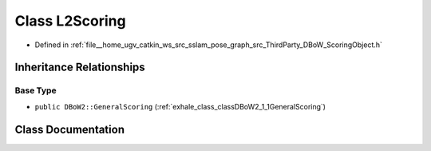 .. _exhale_class_classDBoW2_1_1L2Scoring:

Class L2Scoring
===============

- Defined in :ref:`file__home_ugv_catkin_ws_src_sslam_pose_graph_src_ThirdParty_DBoW_ScoringObject.h`


Inheritance Relationships
-------------------------

Base Type
*********

- ``public DBoW2::GeneralScoring`` (:ref:`exhale_class_classDBoW2_1_1GeneralScoring`)


Class Documentation
-------------------


.. doxygenclass:: DBoW2::L2Scoring
   :members:
   :protected-members:
   :undoc-members: